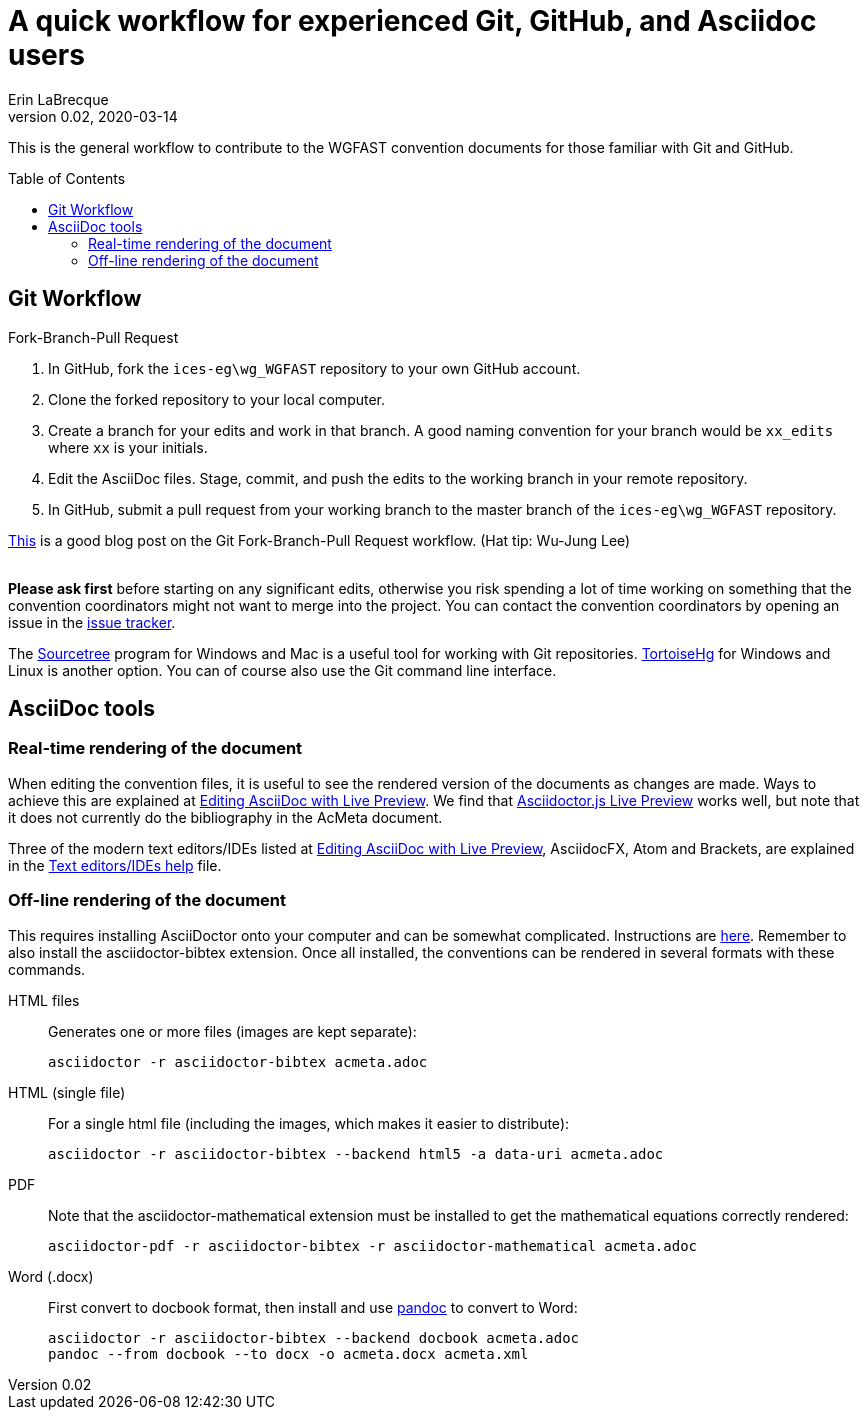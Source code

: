 = A quick workflow for experienced Git, GitHub, and Asciidoc users
Erin LaBrecque
:revnumber: 0.02
:revdate: 2020-03-14
:imagesdir: images\
:toc: preamble
:toclevels: 4
ifdef::env-github[]
:tip-caption: :bulb:
:note-caption: :information_source:
:important-caption: :heavy_exclamation_mark:
:caution-caption: :fire:
:warning-caption: :warning:
endif::[]


This is the general workflow to contribute to the WGFAST convention documents for those familiar with Git and GitHub.

== Git Workflow
.Fork-Branch-Pull Request
. In GitHub, fork the `ices-eg\wg_WGFAST` repository to your own GitHub account.
. Clone the forked repository to your local computer.
. Create a branch for your edits and work in that branch. A good naming convention for your branch would be `xx_edits` where `xx` is your initials.
. Edit the AsciiDoc files. Stage, commit, and push the edits to the working branch in your remote repository.
. In GitHub, submit a pull request from your working branch to the master branch of the `ices-eg\wg_WGFAST` repository. +

https://jarednielsen.com/learn-git-branch-workflow/[This] is a good blog post on the Git Fork-Branch-Pull Request workflow. (Hat tip: Wu-Jung Lee) +
{empty} +

*Please ask first* before starting on any significant edits, otherwise you risk spending a lot of time working on something that the convention coordinators might not want to merge into the project. You can contact the convention coordinators by opening an issue in the https://github.com/ices-eg/wg_WGFAST/issues[issue tracker].

The https://www.sourcetreeapp.com/[Sourcetree] program for Windows and Mac is a useful tool for working with Git repositories. https://tortoisehg.bitbucket.io/[TortoiseHg] for Windows and Linux is another option. You can of course also use the Git command line interface.

== AsciiDoc tools
=== Real-time rendering of the document

When editing the convention files, it is useful to see the rendered version of the documents as changes are made. Ways to achieve this are explained at https://asciidoctor.org/docs/editing-asciidoc-with-live-preview/[Editing AsciiDoc with Live Preview]. We find that
https://github.com/asciidoctor/asciidoctor-browser-extension[Asciidoctor.js Live Preview] works well, but note that it does not currently do the bibliography in the AcMeta document.

Three of the modern text editors/IDEs listed at https://asciidoctor.org/docs/editing-asciidoc-with-live-preview/[Editing AsciiDoc with Live Preview], AsciidocFX, Atom and Brackets, are explained in the link:plain_text_editor_help.adoc[Text editors/IDEs help] file.

=== Off-line rendering of the document

This requires installing AsciiDoctor onto your computer and can be somewhat complicated. Instructions are https://asciidoctor.org/docs/install-toolchain/[here]. Remember to also install the asciidoctor-bibtex extension. Once all installed, the conventions can be rendered in several formats with these commands.

HTML files:: Generates one or more files (images are kept separate):

 asciidoctor -r asciidoctor-bibtex acmeta.adoc

HTML (single file):: For a single html file (including the images, which makes it easier to distribute):

 asciidoctor -r asciidoctor-bibtex --backend html5 -a data-uri acmeta.adoc

PDF:: Note that the asciidoctor-mathematical extension must be installed to get the mathematical equations correctly rendered:

 asciidoctor-pdf -r asciidoctor-bibtex -r asciidoctor-mathematical acmeta.adoc

Word (.docx):: First convert to docbook format, then install and use https://pandoc.org/[pandoc] to convert to Word:

 asciidoctor -r asciidoctor-bibtex --backend docbook acmeta.adoc
 pandoc --from docbook --to docx -o acmeta.docx acmeta.xml
